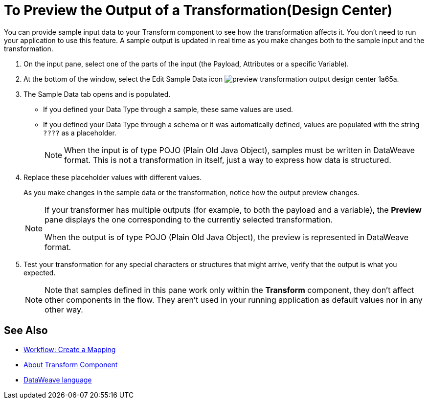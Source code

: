 = To Preview the Output of a Transformation(Design Center)
:keywords:

You can provide sample input data to your Transform component to see how the transformation affects it. You don't need to run your application to use this feature. A sample output is updated in real time as you make changes both to the sample input and the transformation.


. On the input pane, select one of the parts of the input (the Payload, Attributes or a specific Variable).

. At the bottom of the window, select the Edit Sample Data icon image:preview-transformation-output-design-center-1a65a.png[].

+
. The Sample Data tab opens and is populated.

* If you defined your Data Type through a sample, these same values are used.
* If you defined your Data Type through a schema or it was automatically defined, values are populated with the string `????` as a placeholder.
+
[NOTE]
====
When the input is of type POJO (Plain Old Java Object), samples must be written in DataWeave format. This is not a transformation in itself, just a way to express how data is structured.
====

. Replace these placeholder values with different values.

+
As you make changes in the sample data or the transformation, notice how the output preview changes.
+
[NOTE]
====
If your transformer has multiple outputs (for example, to both the payload and a variable), the *Preview* pane displays the one corresponding to the currently selected transformation.

When the output is of type POJO (Plain Old Java Object), the preview is represented in DataWeave format.
====

. Test your transformation for any special characters or structures that might arrive, verify that the output is what you expected.

+
[NOTE]
Note that samples defined in this pane work only within the *Transform* component, they don't affect other components in the flow. They aren't used in your running application as default values nor in any other way.

== See Also

* link:/design-center/v/1.0/workflow-create-mapping-ui-design-center[Workflow: Create a Mapping]
* link:/design-center/v/1.0/transform-message-component-concept-design-center[About Transform Component]
* link:https://mule4-docs.mulesoft.com/mule-user-guide/v/4.0/dataweave[DataWeave language]

